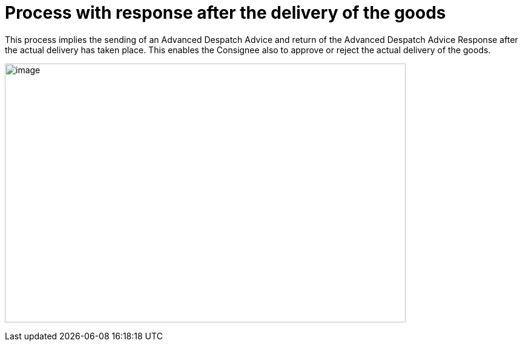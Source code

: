 [[more-advanced-process-use-of-despatch-party]]
= Process with response after the delivery of the goods

This process implies the sending of an Advanced Despatch Advice and return of the Advanced Despatch Advice Response after the actual delivery has taken place. This enables the Consignee also to approve or reject the actual delivery of the goods.

image:images/67-Usecase2.png[image,width=662,height=428]
